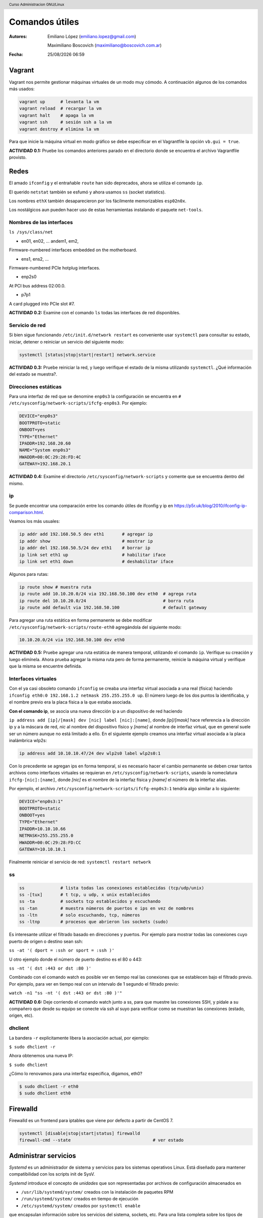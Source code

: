 Comandos útiles
===============

:Autores: Emiliano López (emiliano.lopez@gmail.com)

          Maximiliano Boscovich (maximiliano@boscovich.com.ar)

:Fecha: |date| |time|

.. |date| date:: %d/%m/%Y
.. |time| date:: %H:%M

.. header::
  Curso Administracion GNU/Linux

.. footer::
    ###Page### / ###Total###

Vagrant
-------

Vagrant nos permite gestionar máquinas virtuales de un modo muy cómodo. A continuación algunos de los comandos más usados:

.. code:: bash

        vagrant up      # levanta la vm
        vagrant reload  # recargar la vm
        vagrant halt    # apaga la vm
        vagrant ssh     # sesión ssh a la vm
        vagrant destroy # elimina la vm

Para que inicie la máquina virtual en modo gráfico se debe especificar en el Vagrantfile la opción ``vb.gui = true``.

**ACTIVIDAD 0.1:** Pruebe los comandos anteriores parado en el directorio donde se encuentra el archivo Vagrantfile provisto.

Redes
-----

El amado ``ifconfig`` y el entrañable ``route`` han sido deprecados, ahora se utiliza el comando ``ip``.

El querido ``netstat`` también se esfumó y ahora usamos ``ss`` (socket statistics).

Los nombres ``ethX`` también desaparecieron por los fácilmente memorizables ``esp02n0x``.

Los nostálgicos aun pueden hacer uso de estas herramientas instalando el paquete ``net-tools``.

Nombres de las interfaces
'''''''''''''''''''''''''

``ls /sys/class/net``

- en01, en02, … andem1, em2,

Firmware-numbered interfaces embedded on the motherboard.

- ens1, ens2, …

Firmware-numbered PCIe hotplug interfaces.

- enp2s0

At PCI bus address 02:00.0.

- p7p1

A card plugged into PCIe slot #7.

**ACTIVIDAD 0.2:** Examine con el comando ``ls`` todas las interfaces de red disponibles.

Servicio de red
'''''''''''''''

Si bien sigue funcionando ``/etc/init.d/network restart`` es conveniente usar
``systemctl`` para consultar su estado, iniciar, detener o reiniciar
un servicio del siguiente modo:

.. code-block:: bash

    systemctl [status|stop|start|restart] network.service


**ACTIVIDAD 0.3:** Pruebe reiniciar la red, y luego verifique el estado de la misma utilizando ``systemctl``. ¿Qué información del estado se muestra?.

Direcciones estáticas
'''''''''''''''''''''

Para una interfaz de red que se denomine ``enp0s3`` la configuración se encuentra
en ``# /etc/sysconfig/network-scripts/ifcfg-enp0s3``. Por ejemplo:

.. code-block:: bash

    DEVICE="enp0s3"
    BOOTPROTO=static
    ONBOOT=yes
    TYPE="Ethernet"
    IPADDR=192.168.20.60
    NAME="System enp0s3"
    HWADDR=00:0C:29:28:FD:4C
    GATEWAY=192.168.20.1

**ACTIVIDAD 0.4:** Examine el directorio ``/etc/sysconfig/network-scripts`` y comente que se encuentra dentro del mismo.

ip
''

Se puede encontrar una comparación entre los comando útiles de ifconfig y ip en
https://p5r.uk/blog/2010/ifconfig-ip-comparison.html.

Veamos los más usuales:

.. code-block:: bash

    ip addr add 192.168.50.5 dev eth1       # agregar ip
    ip addr show                            # mostrar ip
    ip addr del 192.168.50.5/24 dev eth1    # borrar ip
    ip link set eth1 up                     # habilitar iface
    ip link set eth1 down                   # deshabilitar iface

Algunos para rutas:

.. code-block:: bash

    ip route show # muestra ruta
    ip route add 10.10.20.0/24 via 192.168.50.100 dev eth0  # agrega ruta
    ip route del 10.10.20.0/24                              # borra ruta
    ip route add default via 192.168.50.100                 # default gateway

Para agregar una ruta estática en forma permanente se debe modificar ``/etc/sysconfig/network-scripts/route-eth0``
agregándola del siguiente modo:

.. code-block:: bash

    10.10.20.0/24 via 192.168.50.100 dev eth0

**ACTIVIDAD 0.5:** Pruebe agregar una ruta estática de manera temporal, utilizando el comando ``ip``. Verifique su creación y luego elimínela. Ahora prueba agregar la misma ruta pero de forma permanente, reinicie la máquina virtual y verifique que la misma se encuentre definida.

Interfaces virtuales
''''''''''''''''''''

Con el ya casi obsoleto comando ``ifconfig`` se creaba una interfaz virtual
asociada a una real (física) haciendo ``ifconfig eth0:0 192.168.1.2 netmask 255.255.255.0 up``. El número luego de los dos puntos
la identificaba, y el nombre previo era la placa física a la que estaba asociada.

**Con el comando ip**, se asocia una nueva dirección ip a un dispositivo de red haciendo

``ip address add [ip]/[mask] dev [nic] label [nic]:[name]``, donde *[ip]/[mask]* hace referencia a la dirección
ip y a la máscara de red, *nic* al nombre del dispositivo físico y *[name]* al nombre de interfaz virtual, que en general suele ser un número aunque no está limitado a ello. En el siguiente ejemplo creamos una interfaz virtual asociada a la placa
inalámbrica wlp2s:

.. code-block:: bash

    ip address add 10.10.10.47/24 dev wlp2s0 label wlp2s0:1

Con lo precedente se agregan ips en forma temporal, si es necesario hacer el cambio permanente
se deben crear tantos archivos como interfaces virtuales se requieran en ``/etc/sysconfig/network-scripts``,
usando la nomeclatura ``ifcfg-[nic]:[name]``, donde *[nic]* es el nombre de la interfaz física y *[name]*
el número de la interfaz alias.

Por ejemplo, el archivo ``/etc/sysconfig/network-scripts/ifcfg-enp0s3:1`` tendría algo similar a lo
siguiente:

.. code-block:: bash

    DEVICE="enp0s3:1"
    BOOTPROTO=static
    ONBOOT=yes
    TYPE="Ethernet"
    IPADDR=10.10.10.66
    NETMASK=255.255.255.0
    HWADDR=00:0C:29:28:FD:CC
    GATEWAY=10.10.10.1

Finalmente reiniciar el servicio de red: ``systemctl restart network``

ss
''

.. code-block:: bash

    ss              # lista todas las conexiones establecidas (tcp/udp/unix)
    ss -[tux]       # t tcp, u udp, x unix establecidos
    ss -ta          # sockets tcp establecidos y escuchando
    ss -tan         # muestra números de puertos e ips en vez de nombres
    ss -ltn         # solo escuchando, tcp, números
    ss -ltnp        # procesos que abrieron los sockets (sudo)

Es interesante utilizar el filtrado basado en direcciones y puertos. Por ejemplo
para mostrar todas las conexiones cuyo puerto de origen o destino sean ssh:

``ss -at '( dport = :ssh or sport = :ssh )'``

U otro ejemplo donde el número de puerto destino es el 80 o 443:

``ss -nt '( dst :443 or dst :80 )'``

Combinado con el comando watch es posible ver en tiempo real las conexiones que se establecen
bajo el filtrado previo. Por ejemplo, para ver en tiempo real con un intervalo de 1 segundo
el filtrado previo:

``watch -n1 "ss -nt '( dst :443 or dst :80 )'"``

**ACTIVIDAD 0.6:** Deje corriendo el comando watch junto a ss, para que muestre las conexiones SSH, y pídale a su compañero que desde su equipo se conecte vía ssh al suyo para verificar como se muestran las conexiones (estado, origen, etc).

dhclient
''''''''

La bandera ``-r`` explicitamente libera la asociación actual, por ejemplo:

``$ sudo dhclient -r``

Ahora obtenemos una nueva IP:

``$ sudo dhclient``

¿Cómo lo renovamos para una interfaz específica, digamos, eth0?

.. code-block:: bash

    $ sudo dhclient -r eth0
    $ sudo dhclient eth0

Firewalld
---------

Firewalld es un frontend para iptables que viene por defecto a partir de CentOS 7.

.. code-block:: bash

    systemctl [disable|stop|start|status] firewalld
    firewall-cmd --state                                # ver estado

Administrar servicios
---------------------

*Systemd* es un administrador de sistema y servicios para los sistemas
operativos Linux. Está diseñado para mantener compatibilidad con los scripts
init de SysV.

*Systemd* introduce el concepto de *unidades* que son representadas por archivos
de configuración almacenados en

- ``/usr/lib/systemd/system/`` creados con la instalación de paquetes RPM
- ``/run/systemd/system/`` creados en tiempo de ejecución
- ``/etc/systemd/system/`` creados por ``systemctl enable``

que encapsulan información sobre los servicios del sistema, sockets, etc. Para
una lista completa sobre los tipos de unidades de systemd vea la
Tabla 9.1 "Available systemd Unit Types" (p.99) del *Red Hat Enterprise Linux 7 System Administrator's Guide*.

En versiones previas se utilizaban los scripts *init* que se almacenaban en
``/etc/rc.d/init.d`` y generalmente eran escritos en Bash y permitian al administrador controlar el estado de los servicios
y demonios en el sistema. Bien, ahora estos script han sido reemplazados con los *service units*.

Estos *service units* finalizan con la extensión **.service**. A continuación un resumen de su uso mas frecuente:

.. code-block:: bash

    systemctl [start|stop|restart|status] name.service
    systemctl reload name.service
    systemctl [enable|disable|is-enabled] name.service

    # Displays the status of all services.
    systemctl list-units --type service --all

    # Lists all services and checks if they are enabled
    systemctl list-unit-files --type service

Para más detalles se recomienda la lectura de *CHAPTER 9. MANAGING SERVICES WITH SYSTEMD*
de *Red Hat Enterprise Linux 7 System Administrator's Guide*.

Modos de inicio
---------------

Al instalar GNOME o KDE el nivel de ejecución por defecto sigue siendo el modo consola,
para cambiar este comportamiento y que automáticamente ingrese al entorno gráfico
es necesario hacer:

.. code-block:: bash

    systemctl set-default graphical.target

Antes de systemd se modificaba en ``/etc/inittab`` el nivel de ejecución, ahora
se denominan ``targets`` y se utiliza el comando previo con dos opciones:

- multi-user.target
- graphical.target

Para saber el target en el que se encuentra basta con ejecutar ``systemctl get-default``

Al setear un target por defecto lo que se hace es crear un enlace simbólico en
``/etc/systemd/system/default.target`` apuntando a ``graphical.target`` o ``multi-user.target``
en /usr/lib/systemd/system/

Proxy
-----

Con el fin de economizar tráfico frecuentemente se accede a una red a través de un servidor proxy. Muchos de los comandos que realizamos en el sistema pueden ser redireccionados a través de un proxy con solo configurar la variable de entorno ``http_proxy`` y ``https_proxy``.

Esto se realiza haciendo uso del comando ``export`` del siguiente modo:

.. code-block:: bash

    $export http_proxy="http://PROXY:PUERTO"
    $export https_proxy="http://PROXY:PUERTO"

Se debe tener en cuenta que esto se mantiene siempre y cuando persista el usuario en la misma terminal. Si se desea realizar una acción con permisos de ``sudo`` entonces primero debe pasarse a administrador con ``sudo -s`` y finalmente realizar el ``export``.

Si se desea habilitar el proxy para YUM en forma permanente entonces se debe modificar el archivo ``/etc/yum.conf`` agregando una linea que contenga
``proxy=http://PROXY:PUERTO``. Para conocer todas las opciones de configuración ver ``man yum.conf``.

En los labs de la UTN FRSF el proxy es ``frsf.utn.edu.ar`` y el puerto ``8080``.

Acceso a los logs con journalctl
--------------------------------

Desde que se implementó systemd, el acceso a los logs ha cambiado. Ahora cada proceso, servicio o 
el mismo kernel, generan lo que se conocen como journals (diarios), y estos pueden ser accedidos 
de manera centralizada por medio de la herramienta ``journalctl``.

Veamos algunas opciones disponibles:

* Ver todos los logs 

.. code:: bash

    [root@localhost ~]# journalctl -f
    -- Logs begin at Sat 2018-03-24 09:12:29 -03, end at Tue 2018-05-08 22:55:06 -03. --
    mar 24 09:12:29 tesla kernel: random: get_random_bytes called from start_kernel+0x42/0x4ef with crng_init=0
    mar 24 09:12:29 tesla kernel: Linux version 4.13.0-37-generic (buildd@lcy01-amd64-026) (gcc version 7.2.0 (Ubunt
    u 7.2.0-8ubuntu3.2)) #42-Ubuntu SMP Wed Mar 7 14:13:23 UTC 2018 (Ubuntu 4.13.0-37.42-generic 4.13.13)
    mar 24 09:12:29 tesla kernel: Command line: BOOT_IMAGE=/@/boot/vmlinuz-4.13.0-37-generic root=UUID=c12f0bf0-e28c
    -4cae-a48b-26bcbbb4f871 ro rootflags=subvol=@ quiet splash vt.handoff=7
    mar 24 09:12:29 tesla kernel: KERNEL supported cpus:
    mar 24 09:12:29 tesla kernel:   Intel GenuineIntel
    mar 24 09:12:29 tesla kernel:   AMD AuthenticAMD
    mar 24 09:12:29 tesla kernel:   Centaur CentaurHauls
    mar 24 09:12:29 tesla kernel: x86/fpu: Supporting XSAVE 

* Ver logs en vivo (similar a tail -f )

.. code:: bash

    [root@localhost ~]# journalctl -f
    -- Logs begin at mar 2018-05-08 22:50:21 -03. --
    may 08 22:53:42 localhost.localdomain systemd[1]: Created slice User Slice of vagrant.
    may 08 22:53:42 localhost.localdomain systemd[1]: Starting User Slice of vagrant.
    may 08 22:53:42 localhost.localdomain systemd[1]: Started Session 2 of user vagrant.
    may 08 22:53:42 localhost.localdomain systemd-logind[632]: New session 2 of user vagrant.
    may 08 22:53:42 localhost.localdomain systemd[1]: Starting Session 2 of user vagrant.
    may 08 22:53:42 localhost.localdomain sshd[3116]: pam_unix(sshd:session): session opened for user vagrant by (uid=0)
    may 08 22:53:52 localhost.localdomain sudo[3139]:  vagrant : TTY=pts/0 ; PWD=/home/vagrant ; USER=root ; COMMAND=/bin/su -
    may 08 22:53:52 localhost.localdomain su[3140]: (to root) vagrant on pts/0
    may 08 22:53:52 localhost.localdomain su[3140]: pam_unix(su-l:session): session opened for user root by vagrant(uid=0)
    may 08 22:54:02 localhost.localdomain chronyd[641]: Selected source 190.228.30.178

* Ver solo los logs del kernel

.. code:: bash

    [root@localhost ~]# journalctl -k
    -- Logs begin at Sat 2018-03-24 09:12:29 -03, end at Tue 2018-05-08 23:05:10 -03. --
    may 08 22:02:41 tesla kernel: Linux version 4.15.0-20-generic (buildd@lgw01-amd64-039) (gcc version 7.3.0 (Ubunt
    may 08 22:02:41 tesla kernel: Command line: BOOT_IMAGE=/@/boot/vmlinuz-4.15.0-20-generic root=UUID=c12f0bf0-e28c
    may 08 22:02:41 tesla kernel: KERNEL supported cpus:
    may 08 22:02:41 tesla kernel:   Intel GenuineIntel
    may 08 22:02:41 tesla kernel:   AMD AuthenticAMD
    may 08 22:02:41 tesla kernel:   Centaur CentaurHauls
    may 08 22:02:41 tesla kernel: x86/fpu: Supporting XSAVE feature 0x001: 'x87 floating point registers'
    may 08 22:02:41 tesla kernel: x86/fpu: Supporting XSAVE feature 0x002: 'SSE registers'
    may 08 22:02:41 tesla kernel: x86/fpu: Supporting XSAVE feature 0x004: 'AVX registers'
    may 08 22:02:41 tesla kernel: x86/fpu: Supporting XSAVE feature 0x008: 'MPX bounds registers'
    may 08 22:02:41 tesla kernel: x86/fpu: Supporting XSAVE feature 0x010: 'MPX CSR'

* Para ver los logs desde el último booteo 

.. code:: bash

    [root@localhost ~]# journalctl -b
    -- Logs begin at mar 2018-05-08 22:50:21 -03, end at mar 2018-05-08 23:06:06 -03. --
    may 08 22:50:21 localhost.localdomain systemd-journal[86]: Runtime journal is using 6.2M (max allowed 49.6M, trying to leave
    may 08 22:50:21 localhost.localdomain kernel: Initializing cgroup subsys cpuset
    may 08 22:50:21 localhost.localdomain kernel: Initializing cgroup subsys cpu
    may 08 22:50:21 localhost.localdomain kernel: Initializing cgroup subsys cpuacct
    may 08 22:50:21 localhost.localdomain kernel: Linux version 3.10.0-693.21.1.el7.x86_64 (builder@kbuilder.dev.centos.org) (gcc
    may 08 22:50:21 localhost.localdomain kernel: Command line: BOOT_IMAGE=/vmlinuz-3.10.0-693.21.1.el7.x86_64 root=/dev/mapper/c
    may 08 22:50:21 localhost.localdomain kernel: e820: BIOS-provided physical RAM map:

.. code:: bash

    root@tesla:~# journalctl -b -3
    -- Logs begin at Sat 2018-03-24 09:12:29 -03, end at Tue 2018-05-08 23:39:17 -03
    may 06 07:36:12 tesla kernel: Linux version 4.15.0-20-generic (buildd@lgw01-amd6
    may 06 07:36:12 tesla kernel: Command line: BOOT_IMAGE=/@/boot/vmlinuz-4.15.0-20
    may 06 07:36:12 tesla kernel: KERNEL supported cpus:
    may 06 07:36:12 tesla kernel:   Intel GenuineIntel
    may 06 07:36:12 tesla kernel:   AMD AuthenticAMD
    may 06 07:36:12 tesla kernel:   Centaur CentaurHauls
    may 06 07:36:12 tesla kernel: x86/fpu: Supporting XSAVE feature 0x001: 'x87 floa
    may 06 07:36:12 tesla kernel: x86/fpu: Supporting XSAVE feature 0x002: 'SSE regi
    may 06 07:36:12 tesla kernel: x86/fpu: Supporting XSAVE feature 0x004: 'AVX regi
    may 06 07:36:12 tesla kernel: x86/fpu: Supporting XSAVE feature 0x008: 'MPX boun
    may 06 07:36:12 tesla kernel: x86/fpu: Supporting XSAVE feature 0x010: 'MPX CSR'
    may 06 07:36:12 tesla kernel: x86/fpu: xstate_offset[2]:  576, xstate_sizes[2]: 
    may 06 07:36:12 tesla kernel: x86/fpu: xstate_offset

* Si queremos ver los últimos 15 mensajes

.. code:: bash

    root@tesla:~# journalctl -n 15
    -- Logs begin at Sat 2018-03-24 09:12:29 -03, end at Tue 2018-05-08 23:39:25 -03
    may 08 23:39:17 tesla systemd[7707]: Starting D-Bus User Message Bus Socket.
    may 08 23:39:17 tesla systemd[7707]: Listening on GnuPG cryptographic agent (ssh
    may 08 23:39:17 tesla systemd[7707]: Listening on GnuPG network certificate mana
    may 08 23:39:17 tesla systemd[7707]: Reached target Timers.
    may 08 23:39:17 tesla systemd[7707]: Listening on GnuPG cryptographic agent and 
    may 08 23:39:17 tesla systemd[7707]: Reached target Paths.
    may 08 23:39:17 tesla systemd[7707]: Listening on GnuPG cryptographic agent and 
    may 08 23:39:17 tesla systemd[7707]: Listening on GnuPG cryptographic agent and 
    may 08 23:39:17 tesla systemd[7707]: Listening on D-Bus User Message Bus Socket.
    may 08 23:39:17 tesla systemd[7707]: Reached target Sockets.
    may 08 23:39:17 tesla systemd[7707]: Reached target Basic System.
    may 08 23:39:17 tesla systemd[7707]: Reached target Default.
    may 08 23:39:17 tesla systemd[7707]: Startup finished in 167ms.
    may 08 23:39:17 tesla systemd[1]: Started User Manager for UID 0.


* Ver los logs de los últimos 10 minutos

.. code:: bash 

    root@tesla:~# journalctl --since -15m
    -- Logs begin at Sat 2018-03-24 09:12:29 -03, end at Tue 2018-05-08 23:40:33 -03
    may 08 23:32:16 tesla pkexec[7507]: pam_unix(polkit-1:session): session opened f
    may 08 23:32:16 tesla pkexec[7507]: mboscovich: Executing command [USER=root] [T
    may 08 23:32:44 tesla smartd[1046]: Device: /dev/sda [SAT], SMART Usage Attribut
    may 08 23:32:44 tesla smartd[1046]: Device: /dev/sda [SAT], SMART Usage Attribut
    may 08 23:32:44 tesla smartd[1046]: Device: /dev/sdb [SAT], SMART Usage Attribut
    may 08 23:33:02 tesla gnome-shell[2233]: Object .Gjs_AppIndicatorIconActor__1 (0
    may 08 23:33:02 tesla org.gnome.Shell.desktop[2233]: == Stack trace for context 
    may 08 23:33:02 tesla org.gnome.Shell.desktop[2233]: #0 0x7ffe62973740 I   resou
    may 08 23:33:02 tesla org.gnome.Shell.desktop[2233]: #1 0x56139ea7c220 i   /usr/
    may 08 23:33:02 tesla org.gnome.Shell.desktop[2233]: #2 0x7ffe62974340 I   resou
    may 08 23:33:02 tesla org.gnome.Shell.desktop[2233]: #3 0x7ffe62974400 b   self-
    may 08 23:33:02 tesla org.gnome.Shell.desktop[2233]: #4 0x7ffe629744f0 b   resou
    may 08 23:33:02 tesla org.gnome.Shell.desktop[2233]: #5 0x56139ea7c198 i   /usr/
    may 08 23:33:02 tesla org.gnome.Shell.desktop[2233]: #6 0x7ffe62975160 I   resou
    may 08 23:33:02 tesla org.gnome.Shell.desktop[2233]: #7 0x56139ea7c0f0 i   /usr/
    may 08 23:33:02 tesla org.gnome.Shell.desktop[2233]: #8 0x7ffe62975d60 I   resou
    may 08 23:33:02 tesla org.gnome.Shell.desktop[2233]: #9 0x56139ea7c078 i   /usr/
    may 08 23:33:02 tesla org.gnome.Shell.desktop[2233]: #10 0x56139ea7bfb8 i   reso
    may 08 23:33:02 tesla org.gnome.Shell.desktop[2233]: #11 0x56139ea7bf38 i   reso
    may 08 23:33:02 tesla org.gnome.Shell.desktop[2233]: #12 0x7ffe62976a80 b   self
    may 08 23:33:02 tesla org.gnome.Shell.desktop[2233]: #13 0x56139ea7beb8 i   reso

* Ver los logs desde una fecha particular 

.. code:: bash

    root@tesla:~# journalctl --since='2018-05-08 23:30'
    -- Logs begin at Sat 2018-03-24 09:12:29 -03, end at Tue 2018-05-08 23:41:35 -03. --
    may 08 23:32:16 tesla pkexec[7507]: pam_unix(polkit-1:session): session opened for user root by (uid=1000)
    may 08 23:32:16 tesla pkexec[7507]: mboscovich: Executing command [USER=root] [TTY=unknown] [CWD=/home/mboscovic
    may 08 23:32:44 tesla smartd[1046]: Device: /dev/sda [SAT], SMART Usage Attribute: 190 Airflow_Temperature_Cel c
    may 08 23:32:44 tesla smartd[1046]: Device: /dev/sda [SAT], SMART Usage Attribute: 194 Temperature_Celsius chang
    may 08 23:32:44 tesla smartd[1046]: Device: /dev/sdb [SAT], SMART Usage Attribute: 194 Temperature_Celsius chang
    may 08 23:33:02 tesla gnome-shell[2233]: Object .Gjs_AppIndicatorIconActor__1 (0x5613a0f51040), has been already
    may 08 23:33:02 tesla org.gnome.Shell.desktop[2233]: == Stack trace for context 0x56139e5d5340 ==
    may 08 23:33:02 tesla org.gnome.Shell.desktop[2233]: #0 0x7ffe62973740 I   resource:///org/gnome/gjs/modules/_le
    may 08 23:33:02 tesla org.gnome.Shell.desktop[2233]: #1 0x56139ea7c220 i   /usr/share/gnome-shell/extensions/ubu
    may 08 23:33:02 tesla org.gnome.Shell.desktop[2233]: #2 0x7ffe62974340 I   resource:///org/gnome/gjs/modules/_le
    may 08 23:33:02 tesla org.gnome.Shell.desktop[2233]: #3 0x7ffe62974400 b   self-hosted:915 (0x7f4b541f12b8 @ 367
    may 08 23:33:02 tesla org.gnome.Shell.desktop[2233]: #4 0x7ffe629744f0 b   resource:///org/gnome/gjs/modules/sig
    may 08 23:33:02 tesla org.gnome.Shell.desktop[2233]: #5 0x56139ea7c198 i   /usr/share/gnome-shell/extensions/ubu
    may 08 23:33:02 tesla org.gnome.Shell.desktop[2233]: #6 0x7ffe62975160 I   resource:///org/gnome/gjs/modules/_le
    may 08 23:33:02 tesla org.gnome.Shell.desktop[2233]: #7 0x56139ea7c0f0 i   /usr/share/gnome-shell/extensions/ubu
    may 08 23:33:02 tesla org.gnome.Shell.desktop[2233]: #8 0x7ffe62975d60 I   resource:///org/gnome/gjs/modules/_le
    may 08 23:33:02 tesla org.gnome.Shell.desktop[2233]: #9 0x56139ea7c078 i   /usr/share/gnome-shell/extensions/ubu
    may 08 23:33:02 tesla org.gnome.Shell.desktop[2233]: #10 0x56139ea7bfb8 i   resource:///org/gnome/shell/ui/exten



Referencias
-----------

- *Red Hat Enterprise Linux 7 System Administrator's Guide*, 2014. D. Brien.
